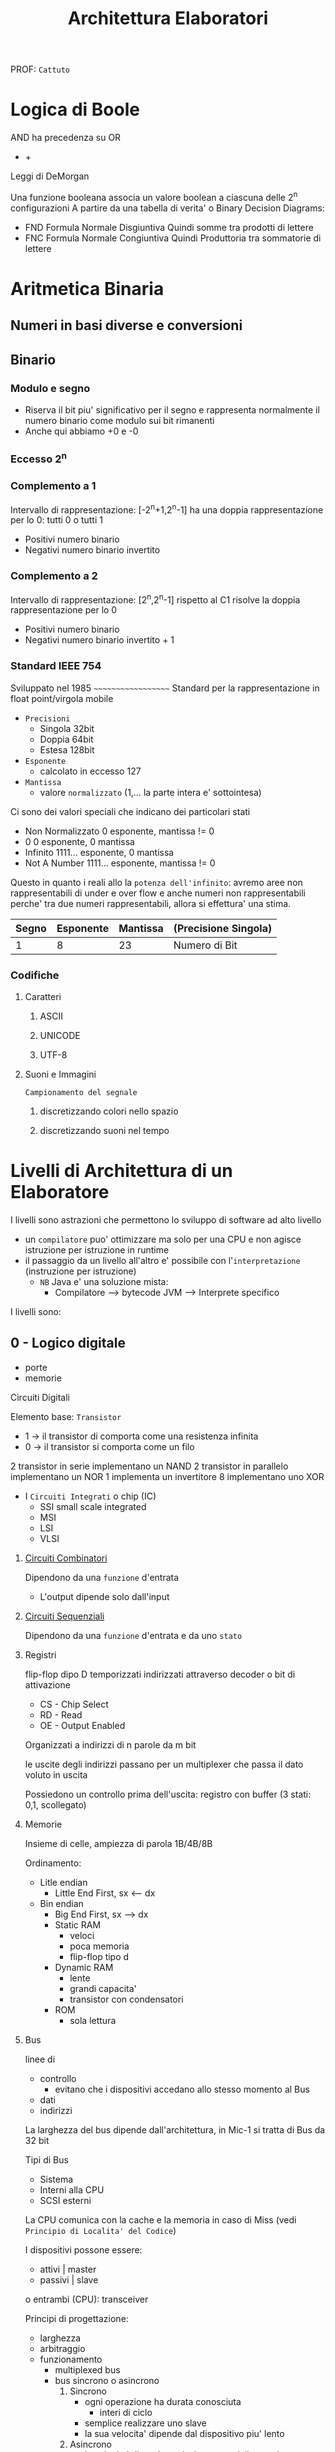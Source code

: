 #+TITLE: Architettura Elaboratori
#+ROAM-ALIAS: "AE I" "AE II"
PROF: =Cattuto=


* Logica di Boole

    AND ha precedenza su OR
     *                    +

    Leggi di DeMorgan

Una funzione booleana associa un valore boolean a ciascuna delle 2^n configurazioni
A partire da una tabella di verita' o Binary Decision Diagrams:
- FND
    Formula Normale Disgiuntiva
    Quindi somme tra prodotti di lettere
- FNC
    Formula Normale Congiuntiva
    Quindi Produttoria tra sommatorie di lettere


* Aritmetica Binaria

** Numeri in basi diverse e conversioni


** Binario

*** Modulo e segno

- Riserva il bit piu' significativo per il segno e rappresenta normalmente il numero binario come modulo sui bit rimanenti
- Anche qui abbiamo +0 e -0


*** Eccesso 2^n


*** Complemento a 1
    Intervallo di rappresentazione: [-2^n+1,2^n-1]
    ha una doppia rappresentazione per lo 0: tutti 0 o tutti 1
- Positivi
    numero binario
- Negativi
    numero binario invertito


*** Complemento a 2

    Intervallo di rappresentazione: [2^n,2^n-1]
    rispetto al C1 risolve la doppia rappresentazione per lo 0
- Positivi
    numero binario
- Negativi
    numero binario invertito + 1


*** Standard IEEE 754

    [[https://upload.wikimedia.org/wikipedia/commons/thumb/d/d2/Float_example.svg/590px-Float_example.svg.png]]

    Sviluppato nel 1985
    ~~~~~~~~~~~~~~~~~~~
    Standard per la rappresentazione in float point/virgola mobile
    - ~Precisioni~
      - Singola 32bit
      - Doppia 64bit
      - Estesa 128bit
    - ~Esponente~
      - calcolato in eccesso 127
    - ~Mantissa~
      - valore ~normalizzato~ (1,... la parte intera e' sottointesa)
       
    Ci sono dei valori speciali che indicano dei particolari stati
    - Non Normalizzato
        0 esponente, mantissa != 0
    - 0
        0 esponente, 0 mantissa
    - Infinito
        1111... esponente, 0 mantissa
    - Not A Number
        1111... esponente, mantissa != 0

    Questo in quanto i reali allo la ~potenza dell'infinito~: avremo aree non rappresentabili di under e over flow e anche numeri non rappresentabili perche' tra due numeri rappresentabili, allora si effettura' una stima.

| Segno | Esponente | Mantissa | (Precisione Singola)
|-------+-----------+----------|
|     1 |         8 |       23 | Numero di Bit

*** Codifiche

**** Caratteri

***** ASCII

***** UNICODE

***** UTF-8

**** Suoni e Immagini

     ~Campionamento del segnale~

***** discretizzando colori nello spazio

***** discretizzando suoni nel tempo


* Livelli di Architettura di un Elaboratore

I livelli sono astrazioni che permettono lo sviluppo di software ad alto livello
- un ~compilatore~ puo' ottimizzare ma solo per una CPU e non agisce istruzione per istruzione in runtime
- il passaggio da un livello all'altro e' possibile con l'~interpretazione~ (instruzione per istruzione)
  - =NB= Java e' una soluzione mista:
    + Compilatore --> bytecode JVM --> Interprete specifico

I livelli sono:
** 0 - Logico digitale
      - porte
      - memorie

****** Circuiti Digitali

Elemento base: ~Transistor~
- 1 -> il transistor di comporta come una resistenza infinita
- 0 -> il transistor si comporta come un filo
2 transistor in serie implementano un NAND
2 transistor in parallelo implementano un NOR
1 implementa un invertitore
8 implementano uno XOR

+ I ~Circuiti Integrati~ o chip (IC)
  * SSI
      small scale integrated
  * MSI
  * LSI
  * VLSI

******* [[file:20200605013212-circuiti_combinatori.org][Circuiti Combinatori]]

    Dipendono da una ~funzione~ d'entrata

    - L'output dipende solo dall'input


******* [[file:20200605014640-circuiti_sequenziali.org][Circuiti Sequenziali]]

    Dipendono da una ~funzione~ d'entrata e da uno ~stato~


******* Registri

    flip-flop dipo D temporizzati indirizzati attraverso decoder o bit di attivazione
    - CS - Chip Select
    - RD - Read
    - OE - Output Enabled

    Organizzati a indirizzi di n parole da m bit

    le uscite degli indirizzi passano per un multiplexer che passa il dato voluto in uscita

    Possiedono un controllo prima dell'uscita: registro con buffer (3 stati: 0,1, scollegato)


******* Memorie

Insieme di celle, ampiezza di parola 1B/4B/8B

Ordinamento:
- Litle endian
  - Little End First, sx <-- dx
- Bin endian
  - Big End First, sx --> dx
  - Static RAM
    - veloci
    - poca memoria
    - flip-flop tipo d

  - Dynamic RAM
    - lente
    - grandi capacita'
    - transistor con condensatori

  - ROM
    - sola lettura


******* Bus
    linee di
    - controllo
      - evitano che i dispositivi accedano allo stesso momento al Bus
    - dati
    - indirizzi

    La larghezza del bus dipende dall'architettura, in Mic-1 si tratta di Bus da 32 bit

    Tipi di Bus
    - Sistema
    - Interni alla CPU
    - SCSI
       esterni

    La CPU comunica con la cache e la memoria in caso di Miss (vedi ~Principio di Localita' del Codice~)

    I dispositivi possone essere:
    - attivi | master
    - passivi | slave
    o entrambi (CPU): transceiver

    Principi di progettazione:
    - larghezza
    - arbitraggio
    - funzionamento
      - multiplexed bus
      - bus sincrono o asincrono
        1. Sincrono
           - ogni operazione ha durata conosciuta
             - interi di ciclo
           - semplice realizzare uno slave
           - la sua velocita' dipende dal dispositivo piu' lento
        2. Asincrono
           - la velocita' dipende esclusivamente dalla coppia master-slave
           - ogni operazione ha la durata strettamente necessaria
           - e' necessario implementare una full-handshake per la sincronizzazione di slave e master
             - 4 segnali di controllo


       
** 1 - Microarchitettura
[[file:20201109165841-microarchitecture.org][Microarchitecture]]
     - ALU
     - Microprogramma

****** [[file:20200530052847-mic_1.org][Mic-1]]
    composto da:
    - Data Path
    - Control Unit


** 2 - Instruction Set Architecture : [[file:20200531012943-isa.org][ISA]]
     - linguaggio macchina
       - opcode


** 3 - Sistema Operativo
     - linguaggio ISA
     - Input/Output
     - gestisce i processi


** 4 - Assembly
     - Istruzioni simboliche


** 5 - Linguaggio

